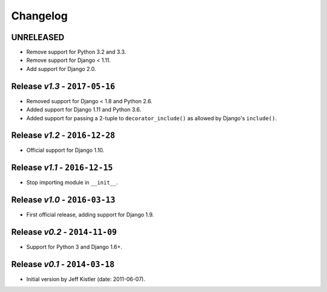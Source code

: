 Changelog
=========

UNRELEASED
----------
* Remove support for Python 3.2 and 3.3.
* Remove support for Django < 1.11.
* Add support for Django 2.0.

Release *v1.3* - ``2017-05-16``
-----------------------------
* Removed support for Django < 1.8 and Python 2.6.
* Added support for Django 1.11 and Python 3.6.
* Added support for passing a 2-tuple to ``decorator_include()`` as allowed by
  Django's ``include()``.

Release *v1.2* - ``2016-12-28``
---------------------------------
* Official support for Django 1.10.

Release *v1.1* - ``2016-12-15``
-------------------------------
* Stop importing module in ``__init__``.

Release *v1.0* - ``2016-03-13``
---------------------------------
* First official release, adding support for Django 1.9.

Release *v0.2* - ``2014-11-09``
---------------------------------
* Support for Python 3 and Django 1.6+.

Release *v0.1* - ``2014-03-18``
---------------------------------
* Initial version by Jeff Kistler (date: 2011-06-07).
